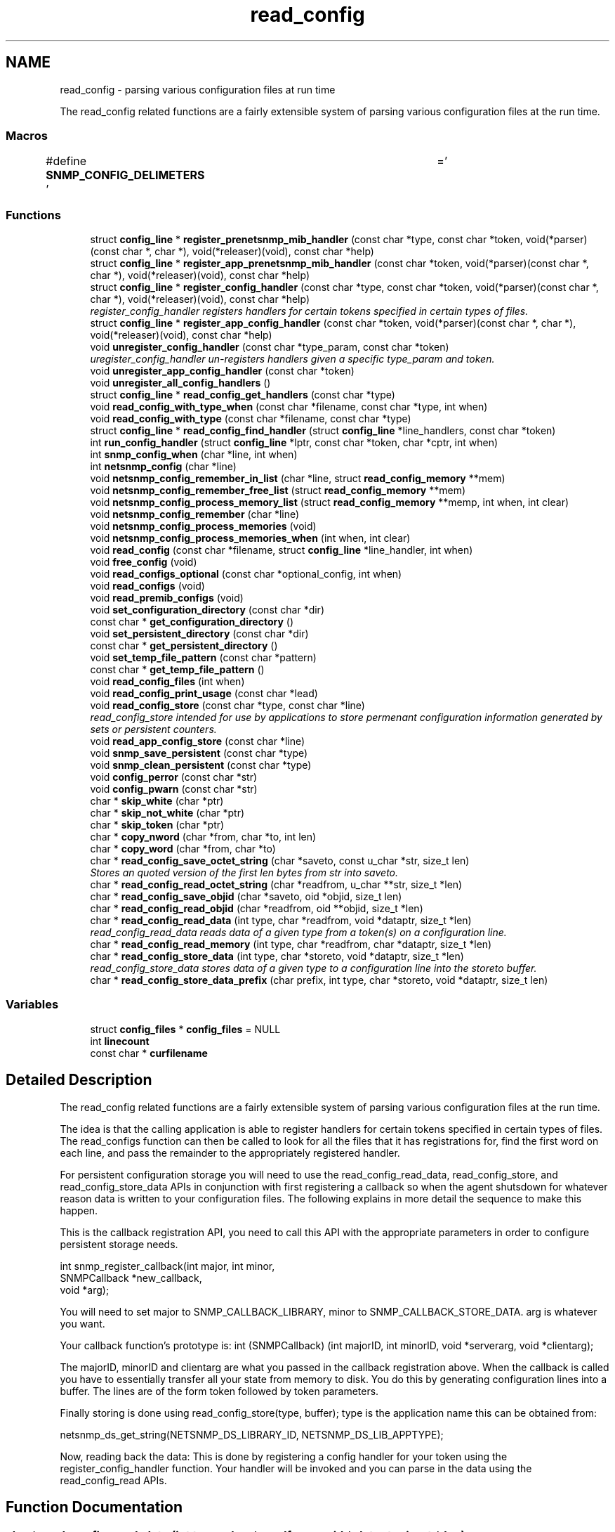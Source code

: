 .TH "read_config" 3 "Mon Jul 6 2015" "Version 5.4.3.pre1" "net-snmp" \" -*- nroff -*-
.ad l
.nh
.SH NAME
read_config \- parsing various configuration files at run time
.PP
The read_config related functions are a fairly extensible system of parsing various configuration files at the run time\&.  

.SS "Macros"

.in +1c
.ti -1c
.RI "#define \fBSNMP_CONFIG_DELIMETERS\fP   ' \\t='"
.br
.in -1c
.SS "Functions"

.in +1c
.ti -1c
.RI "struct \fBconfig_line\fP * \fBregister_prenetsnmp_mib_handler\fP (const char *type, const char *token, void(*parser)(const char *, char *), void(*releaser)(void), const char *help)"
.br
.ti -1c
.RI "struct \fBconfig_line\fP * \fBregister_app_prenetsnmp_mib_handler\fP (const char *token, void(*parser)(const char *, char *), void(*releaser)(void), const char *help)"
.br
.ti -1c
.RI "struct \fBconfig_line\fP * \fBregister_config_handler\fP (const char *type, const char *token, void(*parser)(const char *, char *), void(*releaser)(void), const char *help)"
.br
.RI "\fIregister_config_handler registers handlers for certain tokens specified in certain types of files\&. \fP"
.ti -1c
.RI "struct \fBconfig_line\fP * \fBregister_app_config_handler\fP (const char *token, void(*parser)(const char *, char *), void(*releaser)(void), const char *help)"
.br
.ti -1c
.RI "void \fBunregister_config_handler\fP (const char *type_param, const char *token)"
.br
.RI "\fIuregister_config_handler un-registers handlers given a specific type_param and token\&. \fP"
.ti -1c
.RI "void \fBunregister_app_config_handler\fP (const char *token)"
.br
.ti -1c
.RI "void \fBunregister_all_config_handlers\fP ()"
.br
.ti -1c
.RI "struct \fBconfig_line\fP * \fBread_config_get_handlers\fP (const char *type)"
.br
.ti -1c
.RI "void \fBread_config_with_type_when\fP (const char *filename, const char *type, int when)"
.br
.ti -1c
.RI "void \fBread_config_with_type\fP (const char *filename, const char *type)"
.br
.ti -1c
.RI "struct \fBconfig_line\fP * \fBread_config_find_handler\fP (struct \fBconfig_line\fP *line_handlers, const char *token)"
.br
.ti -1c
.RI "int \fBrun_config_handler\fP (struct \fBconfig_line\fP *lptr, const char *token, char *cptr, int when)"
.br
.ti -1c
.RI "int \fBsnmp_config_when\fP (char *line, int when)"
.br
.ti -1c
.RI "int \fBnetsnmp_config\fP (char *line)"
.br
.ti -1c
.RI "void \fBnetsnmp_config_remember_in_list\fP (char *line, struct \fBread_config_memory\fP **mem)"
.br
.ti -1c
.RI "void \fBnetsnmp_config_remember_free_list\fP (struct \fBread_config_memory\fP **mem)"
.br
.ti -1c
.RI "void \fBnetsnmp_config_process_memory_list\fP (struct \fBread_config_memory\fP **memp, int when, int clear)"
.br
.ti -1c
.RI "void \fBnetsnmp_config_remember\fP (char *line)"
.br
.ti -1c
.RI "void \fBnetsnmp_config_process_memories\fP (void)"
.br
.ti -1c
.RI "void \fBnetsnmp_config_process_memories_when\fP (int when, int clear)"
.br
.ti -1c
.RI "void \fBread_config\fP (const char *filename, struct \fBconfig_line\fP *line_handler, int when)"
.br
.ti -1c
.RI "void \fBfree_config\fP (void)"
.br
.ti -1c
.RI "void \fBread_configs_optional\fP (const char *optional_config, int when)"
.br
.ti -1c
.RI "void \fBread_configs\fP (void)"
.br
.ti -1c
.RI "void \fBread_premib_configs\fP (void)"
.br
.ti -1c
.RI "void \fBset_configuration_directory\fP (const char *dir)"
.br
.ti -1c
.RI "const char * \fBget_configuration_directory\fP ()"
.br
.ti -1c
.RI "void \fBset_persistent_directory\fP (const char *dir)"
.br
.ti -1c
.RI "const char * \fBget_persistent_directory\fP ()"
.br
.ti -1c
.RI "void \fBset_temp_file_pattern\fP (const char *pattern)"
.br
.ti -1c
.RI "const char * \fBget_temp_file_pattern\fP ()"
.br
.ti -1c
.RI "void \fBread_config_files\fP (int when)"
.br
.ti -1c
.RI "void \fBread_config_print_usage\fP (const char *lead)"
.br
.ti -1c
.RI "void \fBread_config_store\fP (const char *type, const char *line)"
.br
.RI "\fIread_config_store intended for use by applications to store permenant configuration information generated by sets or persistent counters\&. \fP"
.ti -1c
.RI "void \fBread_app_config_store\fP (const char *line)"
.br
.ti -1c
.RI "void \fBsnmp_save_persistent\fP (const char *type)"
.br
.ti -1c
.RI "void \fBsnmp_clean_persistent\fP (const char *type)"
.br
.ti -1c
.RI "void \fBconfig_perror\fP (const char *str)"
.br
.ti -1c
.RI "void \fBconfig_pwarn\fP (const char *str)"
.br
.ti -1c
.RI "char * \fBskip_white\fP (char *ptr)"
.br
.ti -1c
.RI "char * \fBskip_not_white\fP (char *ptr)"
.br
.ti -1c
.RI "char * \fBskip_token\fP (char *ptr)"
.br
.ti -1c
.RI "char * \fBcopy_nword\fP (char *from, char *to, int len)"
.br
.ti -1c
.RI "char * \fBcopy_word\fP (char *from, char *to)"
.br
.ti -1c
.RI "char * \fBread_config_save_octet_string\fP (char *saveto, const u_char *str, size_t len)"
.br
.RI "\fIStores an quoted version of the first len bytes from str into saveto\&. \fP"
.ti -1c
.RI "char * \fBread_config_read_octet_string\fP (char *readfrom, u_char **str, size_t *len)"
.br
.ti -1c
.RI "char * \fBread_config_save_objid\fP (char *saveto, oid *objid, size_t len)"
.br
.ti -1c
.RI "char * \fBread_config_read_objid\fP (char *readfrom, oid **objid, size_t *len)"
.br
.ti -1c
.RI "char * \fBread_config_read_data\fP (int type, char *readfrom, void *dataptr, size_t *len)"
.br
.RI "\fIread_config_read_data reads data of a given type from a token(s) on a configuration line\&. \fP"
.ti -1c
.RI "char * \fBread_config_read_memory\fP (int type, char *readfrom, char *dataptr, size_t *len)"
.br
.ti -1c
.RI "char * \fBread_config_store_data\fP (int type, char *storeto, void *dataptr, size_t *len)"
.br
.RI "\fIread_config_store_data stores data of a given type to a configuration line into the storeto buffer\&. \fP"
.ti -1c
.RI "char * \fBread_config_store_data_prefix\fP (char prefix, int type, char *storeto, void *dataptr, size_t len)"
.br
.in -1c
.SS "Variables"

.in +1c
.ti -1c
.RI "struct \fBconfig_files\fP * \fBconfig_files\fP = NULL"
.br
.ti -1c
.RI "int \fBlinecount\fP"
.br
.ti -1c
.RI "const char * \fBcurfilename\fP"
.br
.in -1c
.SH "Detailed Description"
.PP 
The read_config related functions are a fairly extensible system of parsing various configuration files at the run time\&. 

The idea is that the calling application is able to register handlers for certain tokens specified in certain types of files\&. The read_configs function can then be called to look for all the files that it has registrations for, find the first word on each line, and pass the remainder to the appropriately registered handler\&.
.PP
For persistent configuration storage you will need to use the read_config_read_data, read_config_store, and read_config_store_data APIs in conjunction with first registering a callback so when the agent shutsdown for whatever reason data is written to your configuration files\&. The following explains in more detail the sequence to make this happen\&.
.PP
This is the callback registration API, you need to call this API with the appropriate parameters in order to configure persistent storage needs\&. 
.PP
.nf
   int snmp_register_callback(int major, int minor,
                              SNMPCallback *new_callback,
                              void *arg);

.fi
.PP
.PP
You will need to set major to SNMP_CALLBACK_LIBRARY, minor to SNMP_CALLBACK_STORE_DATA\&. arg is whatever you want\&.
.PP
Your callback function's prototype is: int (SNMPCallback) (int majorID, int minorID, void *serverarg, void *clientarg);
.PP
The majorID, minorID and clientarg are what you passed in the callback registration above\&. When the callback is called you have to essentially transfer all your state from memory to disk\&. You do this by generating configuration lines into a buffer\&. The lines are of the form token followed by token parameters\&.
.PP
Finally storing is done using read_config_store(type, buffer); type is the application name this can be obtained from:
.PP
netsnmp_ds_get_string(NETSNMP_DS_LIBRARY_ID, NETSNMP_DS_LIB_APPTYPE);
.PP
Now, reading back the data: This is done by registering a config handler for your token using the register_config_handler function\&. Your handler will be invoked and you can parse in the data using the read_config_read APIs\&. 
.SH "Function Documentation"
.PP 
.SS "char* read_config_read_data (int type, char * readfrom, void * dataptr, size_t * len)"

.PP
read_config_read_data reads data of a given type from a token(s) on a configuration line\&. The supported types are:
.PP
.IP "\(bu" 2
ASN_INTEGER
.IP "\(bu" 2
ASN_TIMETICKS
.IP "\(bu" 2
ASN_UNSIGNED
.IP "\(bu" 2
ASN_OCTET_STR
.IP "\(bu" 2
ASN_BIT_STR
.IP "\(bu" 2
ASN_OBJECT_ID
.PP
.PP
\fBParameters:\fP
.RS 4
\fItype\fP the asn data type to be read in\&.
.br
\fIreadfrom\fP the configuration line data to be read\&.
.br
\fIdataptr\fP an allocated pointer expected to match the type being read (int *, u_int *, char **, oid **)
.br
\fIlen\fP is the length of an asn oid or octet/bit string, not required for the asn integer, unsigned integer, and timeticks types
.RE
.PP
\fBReturns:\fP
.RS 4
the next token in the configuration line\&. NULL if none left or if an unknown type\&. 
.RE
.PP

.PP
Definition at line 1861 of file read_config\&.c\&.
.SS "char* read_config_save_octet_string (char * saveto, const u_char * str, size_t len)"

.PP
Stores an quoted version of the first len bytes from str into saveto\&. If all octets in str are in the set [[:alnum:] ] then the quotation is to enclose the string in quotation marks ('str') otherwise the quotation is to prepend the string 0x and then add the hex representation of all characters from str (0x737472)
.PP
\fBParameters:\fP
.RS 4
\fIsaveto\fP pointer to output stream, is assumed to be big enough\&. 
.br
\fIstr\fP pointer of the data that is to be stored\&. 
.br
\fIlen\fP length of the data that is to be stored\&. 
.RE
.PP
\fBReturns:\fP
.RS 4
A pointer to saveto after str is added to it\&. 
.RE
.PP

.PP
Definition at line 1627 of file read_config\&.c\&.
.SS "void read_config_store (const char * type, const char * line)"

.PP
read_config_store intended for use by applications to store permenant configuration information generated by sets or persistent counters\&. Appends line to a file named either ENV(SNMP_PERSISTENT_FILE) or '<NETSNMP_PERSISTENT_DIRECTORY>/<type>\&.conf'\&. Adds a trailing newline to the stored file if necessary\&.
.PP
\fBParameters:\fP
.RS 4
\fItype\fP is the application name 
.br
\fIline\fP is the configuration line written to the application name's configuration file
.RE
.PP
\fBReturns:\fP
.RS 4
void 
.RE
.PP

.PP
Definition at line 1288 of file read_config\&.c\&.
.SS "char* read_config_store_data (int type, char * storeto, void * dataptr, size_t * len)"

.PP
read_config_store_data stores data of a given type to a configuration line into the storeto buffer\&. Calls read_config_store_data_prefix with the prefix parameter set to a char space\&. The supported types are:
.PP
.IP "\(bu" 2
ASN_INTEGER
.IP "\(bu" 2
ASN_TIMETICKS
.IP "\(bu" 2
ASN_UNSIGNED
.IP "\(bu" 2
ASN_OCTET_STR
.IP "\(bu" 2
ASN_BIT_STR
.IP "\(bu" 2
ASN_OBJECT_ID
.PP
.PP
\fBParameters:\fP
.RS 4
\fItype\fP the asn data type to be stored
.br
\fIstoreto\fP a pre-allocated char buffer which will contain the data to be stored
.br
\fIdataptr\fP contains the value to be stored, the supported pointers: (int *, u_int *, char **, oid **)
.br
\fIlen\fP is the length of the value to be stored (not required for the asn integer, unsigned integer, and timeticks types)
.RE
.PP
\fBReturns:\fP
.RS 4
character pointer to the end of the line\&. NULL if an unknown type\&. 
.RE
.PP

.PP
Definition at line 2020 of file read_config\&.c\&.
.SS "struct \fBconfig_line\fP* register_config_handler (const char * type, const char * token, void(*)(const char *, char *) parser, void(*)(void) releaser, const char * help)"

.PP
register_config_handler registers handlers for certain tokens specified in certain types of files\&. Allows a module writer use/register multiple configuration files based off of the type parameter\&. A module writer may want to set up multiple configuration files to separate out related tasks/variables or just for management of where to put tokens as the module or modules get more complex in regard to handling token registrations\&.
.PP
\fBParameters:\fP
.RS 4
\fItype\fP the configuration file used, e\&.g\&., if snmp\&.conf is the file where the token is located use 'snmp' here\&. Multiple colon separated tokens might be used\&. If NULL or '' then the configuration file used will be <application>\&.conf\&.
.br
\fItoken\fP the token being parsed from the file\&. Must be non-NULL\&.
.br
\fIparser\fP the handler function pointer that use the specified token and the rest of the line to do whatever is required Should be non-NULL in order to make use of this API\&.
.br
\fIreleaser\fP if non-NULL, the function specified is called when unregistering config handler or when configuration files are re-read\&. This function should free any resources allocated by the token handler function\&.
.br
\fIhelp\fP if non-NULL, used to display help information on the expected arguments after the token\&.
.RE
.PP
\fBReturns:\fP
.RS 4
Pointer to a new config line entry or NULL on error\&. 
.RE
.PP

.PP
Definition at line 285 of file read_config\&.c\&.
.SS "void unregister_config_handler (const char * type_param, const char * token)"

.PP
uregister_config_handler un-registers handlers given a specific type_param and token\&. 
.PP
\fBParameters:\fP
.RS 4
\fItype_param\fP the configuration file used where the token is located\&. Used to lookup the config file entry
.br
\fItoken\fP the token that is being unregistered
.RE
.PP
\fBReturns:\fP
.RS 4
void 
.RE
.PP

.PP
Definition at line 316 of file read_config\&.c\&.
.SH "Author"
.PP 
Generated automatically by Doxygen for net-snmp from the source code\&.
